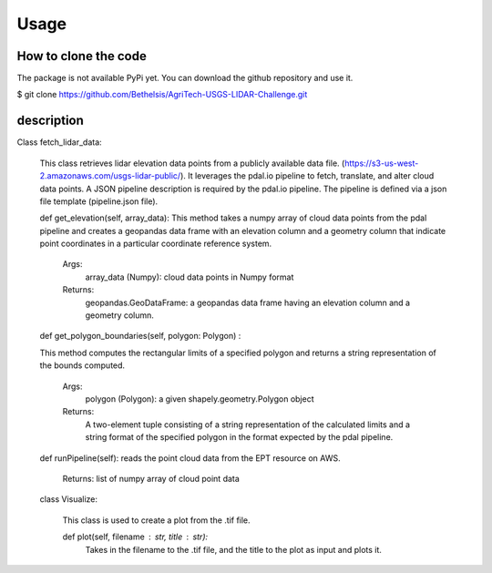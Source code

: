 

Usage
=====


How to clone the code
---------------------
The package is not available PyPi yet. You can download the github repository and use it.

$ git clone https://github.com/Bethelsis/AgriTech-USGS-LIDAR-Challenge.git



description
-----------
Class fetch_lidar_data:

  This class retrieves lidar elevation data points from a publicly available data file. (https://s3-us-west-2.amazonaws.com/usgs-lidar-public/).
  It leverages the pdal.io pipeline to fetch, translate, and alter cloud data points. A JSON pipeline description is required by the pdal.io pipeline. The pipeline   is defined via a json file template (pipeline.json file).

  def get_elevation(self, array_data):
  This method takes a numpy array of cloud data points from the pdal pipeline and creates a geopandas data frame with an elevation column and a geometry column that   indicate point coordinates in a particular coordinate reference system.
        Args:
            array_data (Numpy): cloud data points in Numpy format
        Returns:
            geopandas.GeoDataFrame: a geopandas data frame having an elevation column and a geometry column.
  def get_polygon_boundaries(self, polygon: Polygon) :

  This method computes the rectangular limits of a specified polygon and returns a string representation of the bounds computed.

       Args:
           polygon (Polygon): a given shapely.geometry.Polygon object

       Returns:
           A two-element tuple consisting of a string representation of the calculated limits and a string format of the specified polygon in the format expected by            the pdal pipeline.

  def runPipeline(self):
  reads the point cloud data from the EPT resource on AWS.
     Returns:
     list of numpy array of cloud point data 
     
  class Visualize:

    This class is used to create a plot from the .tif file.

    def plot(self, filename : str, title : str):
        Takes in the filename to the .tif file, and the title to the plot as input and plots it.






